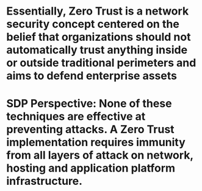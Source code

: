 #+file-path: ../assets/Software-Defined-Perimeter-and-Zero-Trust_1673155542405_0.pdf
:PROPERTIES:
:file: [[../assets/Software-Defined-Perimeter-and-Zero-Trust_1673155542405_0.pdf][Software-Defined-Perimeter-and-Zero-Trust_1673155542405_0.pdf]]
:file-path: ../assets/Software-Defined-Perimeter-and-Zero-Trust_1673155542405_0.pdf
:END:

* Essentially, Zero Trust is a network security concept centered on the belief that organizations should not automatically trust anything inside or outside traditional perimeters and aims to defend enterprise assets
:PROPERTIES:
:ls-type: annotation
:hl-page: 5
:hl-color: yellow
:id: 63bae628-b3da-4abc-a165-c9a777a4cf25
:END:
* SDP Perspective: None of these techniques are effective at preventing attacks. A Zero Trust implementation requires immunity from all layers of attack on network, hosting and application platform infrastructure.
:PROPERTIES:
:ls-type: annotation
:hl-page: 11
:hl-color: yellow
:id: 63bae72e-efdc-4d2b-9912-fa120617ac8a
:END: